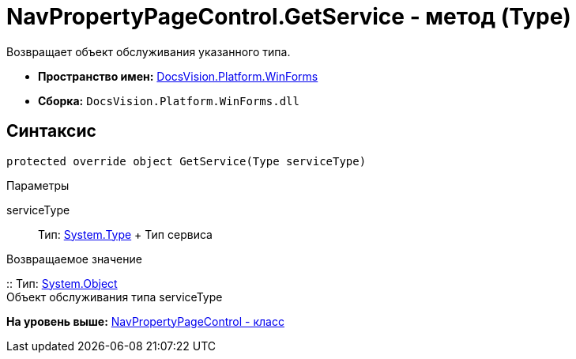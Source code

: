 = NavPropertyPageControl.GetService - метод (Type)

Возвращает объект обслуживания указанного типа.

* [.keyword]*Пространство имен:* xref:WinForms_NS.adoc[DocsVision.Platform.WinForms]
* [.keyword]*Сборка:* [.ph .filepath]`DocsVision.Platform.WinForms.dll`

== Синтаксис

[source,pre,codeblock,language-csharp]
----
protected override object GetService(Type serviceType)
----

Параметры

serviceType::
  Тип: http://msdn.microsoft.com/ru-ru/library/system.type.aspx[System.Type]
  +
  Тип сервиса

Возвращаемое значение

::
  Тип: http://msdn.microsoft.com/ru-ru/library/system.object.aspx[System.Object]
  +
  Объект обслуживания типа serviceType

*На уровень выше:* xref:../../../../api/DocsVision/Platform/WinForms/NavPropertyPageControl_CL.adoc[NavPropertyPageControl - класс]
